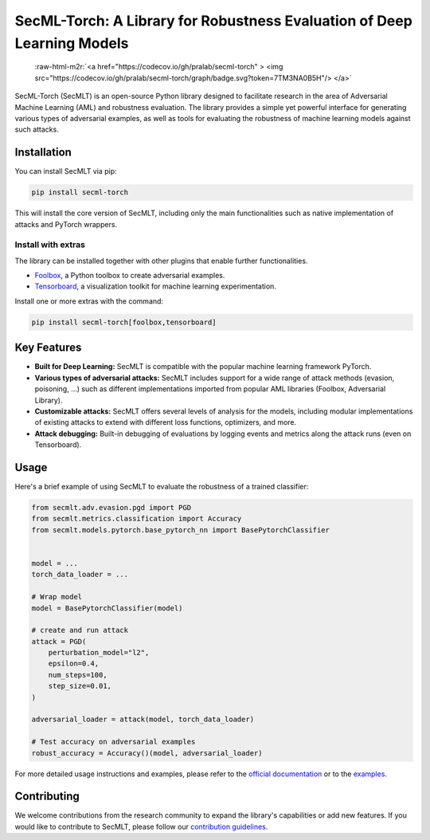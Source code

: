 .. role:: raw-html-m2r(raw)
   :format: html


SecML-Torch: A Library for Robustness Evaluation of Deep Learning Models
========================================================================

 :raw-html-m2r:`<a href="https://codecov.io/gh/pralab/secml-torch" >  <img src="https://codecov.io/gh/pralab/secml-torch/graph/badge.svg?token=7TM3NA0B5H"/>  </a>`

SecML-Torch (SecMLT) is an open-source Python library designed to facilitate research in the area of Adversarial Machine Learning (AML) and robustness evaluation.
The library provides a simple yet powerful interface for generating various types of adversarial examples, as well as tools for evaluating the robustness of machine learning models against such attacks.

Installation
------------

You can install SecMLT via pip:

.. code-block:: bash

   pip install secml-torch

This will install the core version of SecMLT, including only the main functionalities such as native implementation of attacks and PyTorch wrappers.

Install with extras
^^^^^^^^^^^^^^^^^^^

The library can be installed together with other plugins that enable further functionalities.


* `Foolbox <https://github.com/bethgelab/foolbox>`_\ , a Python toolbox to create adversarial examples.
* `Tensorboard <https://www.tensorflow.org/tensorboard>`_\ , a visualization toolkit for machine learning experimentation.

Install one or more extras with the command:

.. code-block:: bash

   pip install secml-torch[foolbox,tensorboard]

Key Features
------------


* **Built for Deep Learning:** SecMLT is compatible with the popular machine learning framework PyTorch.
* **Various types of adversarial attacks:** SecMLT includes support for a wide range of attack methods (evasion, poisoning, ...) such as different implementations imported from popular AML libraries (Foolbox, Adversarial Library).
* **Customizable attacks:** SecMLT offers several levels of analysis for the models, including modular implementations of existing attacks to extend with different loss functions, optimizers, and more.
* **Attack debugging:** Built-in debugging of evaluations by logging events and metrics along the attack runs (even on Tensorboard).

Usage
-----

Here's a brief example of using SecMLT to evaluate the robustness of a trained classifier:

.. code-block:: python

   from secmlt.adv.evasion.pgd import PGD
   from secmlt.metrics.classification import Accuracy
   from secmlt.models.pytorch.base_pytorch_nn import BasePytorchClassifier


   model = ...
   torch_data_loader = ...

   # Wrap model
   model = BasePytorchClassifier(model)

   # create and run attack
   attack = PGD(
       perturbation_model="l2",
       epsilon=0.4,
       num_steps=100,
       step_size=0.01,
   )

   adversarial_loader = attack(model, torch_data_loader)

   # Test accuracy on adversarial examples
   robust_accuracy = Accuracy()(model, adversarial_loader)

For more detailed usage instructions and examples, please refer to the `official documentation <https://secml-torch.readthedocs.io/en/latest/>`_ or to the `examples <https://github.com/pralab/secml-torch/tree/main/examples>`_.

Contributing
------------

We welcome contributions from the research community to expand the library's capabilities or add new features.
If you would like to contribute to SecMLT, please follow our `contribution guidelines <https://github.com/pralab/secml-torch/blob/main/CONTRIBUTING.md>`_.

